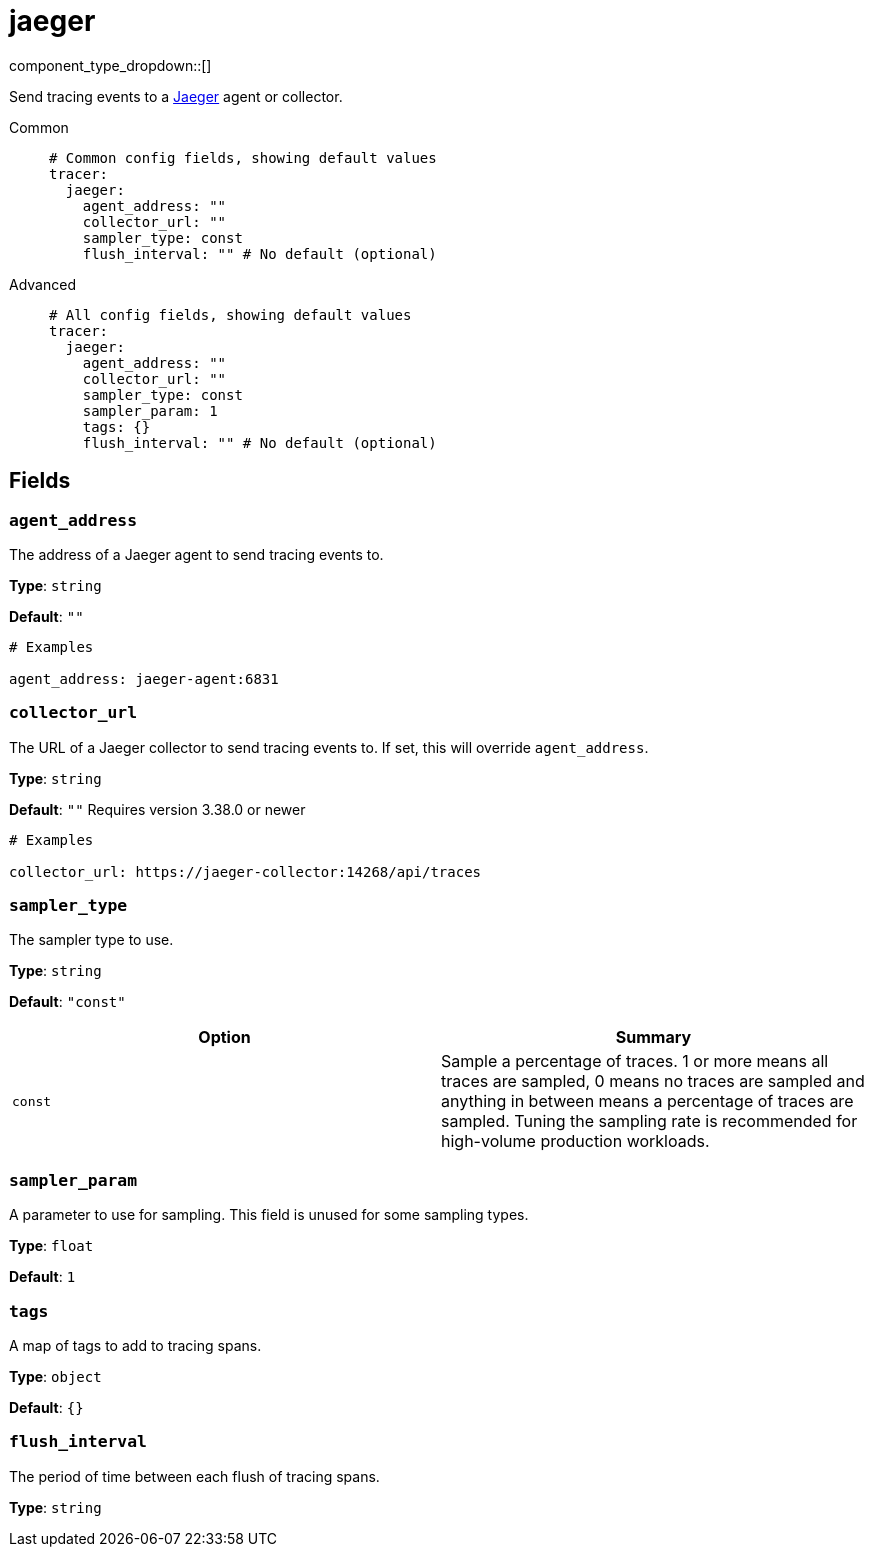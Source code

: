 = jaeger
:type: tracer
:status: stable



////
     THIS FILE IS AUTOGENERATED!

     To make changes, edit the corresponding source file under:

     https://github.com/redpanda-data/connect/tree/main/internal/impl/<provider>.

     And:

     https://github.com/redpanda-data/connect/tree/main/cmd/tools/docs_gen/templates/plugin.adoc.tmpl
////

// © 2024 Redpanda Data Inc.


component_type_dropdown::[]


Send tracing events to a https://www.jaegertracing.io/[Jaeger^] agent or collector.


[tabs]
======
Common::
+
--

```yml
# Common config fields, showing default values
tracer:
  jaeger:
    agent_address: ""
    collector_url: ""
    sampler_type: const
    flush_interval: "" # No default (optional)
```

--
Advanced::
+
--

```yml
# All config fields, showing default values
tracer:
  jaeger:
    agent_address: ""
    collector_url: ""
    sampler_type: const
    sampler_param: 1
    tags: {}
    flush_interval: "" # No default (optional)
```

--
======

== Fields

=== `agent_address`

The address of a Jaeger agent to send tracing events to.


*Type*: `string`

*Default*: `""`

```yml
# Examples

agent_address: jaeger-agent:6831
```

=== `collector_url`

The URL of a Jaeger collector to send tracing events to. If set, this will override `agent_address`.


*Type*: `string`

*Default*: `""`
Requires version 3.38.0 or newer

```yml
# Examples

collector_url: https://jaeger-collector:14268/api/traces
```

=== `sampler_type`

The sampler type to use.


*Type*: `string`

*Default*: `"const"`

|===
| Option | Summary

| `const`
| Sample a percentage of traces. 1 or more means all traces are sampled, 0 means no traces are sampled and anything in between means a percentage of traces are sampled. Tuning the sampling rate is recommended for high-volume production workloads.

|===

=== `sampler_param`

A parameter to use for sampling. This field is unused for some sampling types.


*Type*: `float`

*Default*: `1`

=== `tags`

A map of tags to add to tracing spans.


*Type*: `object`

*Default*: `{}`

=== `flush_interval`

The period of time between each flush of tracing spans.


*Type*: `string`



